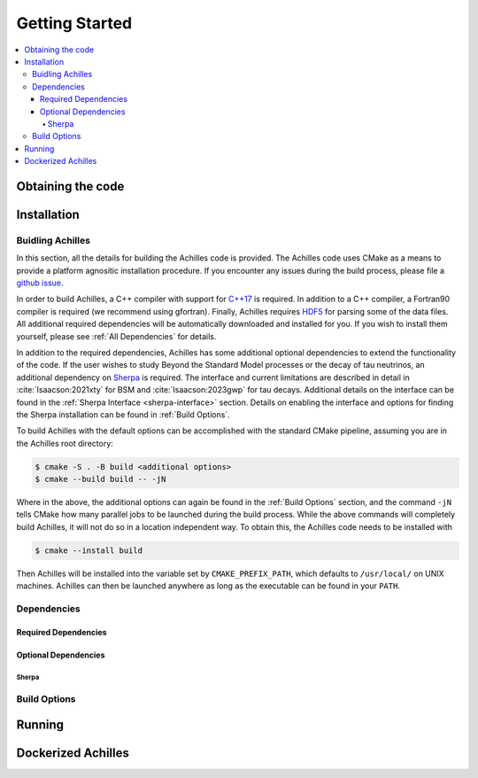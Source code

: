 .. _Getting Started:

###############
Getting Started
###############


.. contents::
   :local:

.. _Obtaining the code:

******************
Obtaining the code
******************


.. _Installation:

************
Installation
************

.. _Building Achilles:

=================
Buidling Achilles
=================

In this section, all the details for building the Achilles code is provided.
The Achilles code uses CMake as a means to provide a platform agnositic installation procedure.
If you encounter any issues during the build process, please file a `github issue <https://github.com/AchillesGen/Achilles/issues>`_.

In order to build Achilles, a C++ compiler with support for `C++17 <https://en.cppreference.com/w/cpp/compiler_support/17.html>`_ is required.
In addition to a C++ compiler, a Fortran90 compiler is required (we recommend using gfortran).
Finally, Achilles requires `HDF5 <https://www.hdfgroup.org/solutions/hdf5/>`_ for parsing some of the data files.
All additional required dependencies will be automatically downloaded and installed for you.
If you wish to install them yourself, please see :ref:`All Dependencies` for details.

In addition to the required dependencies, Achilles has some additional optional dependencies to extend the functionality of the code.
If the user wishes to study Beyond the Standard Model processes or the decay of tau neutrinos, an additional dependency on `Sherpa`_ is required.
The interface and current limitations are described in detail in :cite:`Isaacson:2021xty` for BSM and :cite:`Isaacson:2023gwp` for tau decays.
Additional details on the interface can be found in the :ref:`Sherpa Interface <sherpa-interface>` section.
Details on enabling the interface and options for finding the Sherpa installation can be found in :ref:`Build Options`.

To build Achilles with the default options can be accomplished with the standard CMake pipeline, assuming you are in the Achilles root directory:

.. code-block:: shell-session

   $ cmake -S . -B build <additional options>
   $ cmake --build build -- -jN

Where in the above, the additional options can again be found in the :ref:`Build Options` section, and the command ``-jN`` tells CMake how many parallel jobs to be launched during the build process.
While the above commands will completely build Achilles, it will not do so in a location independent way.
To obtain this, the Achilles code needs to be installed with

.. code-block:: shell-session

   $ cmake --install build

Then Achilles will be installed into the variable set by ``CMAKE_PREFIX_PATH``, which defaults to ``/usr/local/`` on UNIX machines.
Achilles can then be launched anywhere as long as the executable can be found in your ``PATH``.


.. _All Dependencies:

============
Dependencies
============

---------------------
Required Dependencies
---------------------


---------------------
Optional Dependencies
---------------------

^^^^^^
Sherpa
^^^^^^


.. _Build Options:

=============
Build Options
=============

.. dropdown:: Achilles Options
   :open:

    +------------------------------------+--------------------------------------------+----------+
    |   Option                           |  Meaning                                   | Default  |
    +====================================+============================================+==========+
    | ``ACHILLES_ENABLE_TESTING``        | Build the Achilles test suite              | OFF      |
    +------------------------------------+--------------------------------------------+----------+
    | ``ACHILLES_ENABLE_CASCADE_TEST``   | Build the Achilles cascade executable      | OFF      |
    |                                    | to run hadron-nucleus interactions         |          |
    |                                    | or transparency checks                     |          |
    +------------------------------------+--------------------------------------------+----------+
    | ``ACHILLES_ENABLE_POTENTIAL_TEST`` | Build the Achilles potential               | OFF      |
    |                                    | executable used to test different          |          |
    |                                    | nuclear potentials in the cascade          |          |
    +------------------------------------+--------------------------------------------+----------+
    | ``ACHILLES_ENABLE_PRECOMPUTED``    | Build the Achilles interface               | OFF      |
    |                                    | to pass in pre-computed events in          |          |
    |                                    | order to cascade them using the            |          |
    |                                    | Achilles cascade                           |          |
    +------------------------------------+--------------------------------------------+----------+
    | ``ACHILLES_ENABLE_SHERPA``         | Build the Sherpa interface to              | OFF      |
    |                                    | Achilles. This requires an                 |          |
    |                                    | installation of Sherpa. Provides           |          |
    |                                    | the ability for tau decays and BSM.        |          |
    |                                    | For details see                            |          |
    |                                    | :ref:`Sherpa Interface <sherpa-interface>` |          |
    +------------------------------------+--------------------------------------------+----------+
    | ``ACHILLES_BUILD_DOCS``            | Build the Achilles manual. Requires        | OFF      |
    |                                    | doxygen, sphinx, and ...                   |          |
    +------------------------------------+--------------------------------------------+----------+
    | ``ACHILLES_EVENT_DETAILS``         | Provides additional event details useful   | OFF      |
    |                                    | for in-depth debugging.                    |          |
    +------------------------------------+--------------------------------------------+----------+

.. dropdown:: CMake Options

    +------------------------------------+--------------------------------------------+----------+
    |   Option                           |  Meaning                                   | Default  |
    +====================================+============================================+==========+
    | ``CMAKE_BUILD_TYPE``               | Whether to build a Release, Debug,         | Release  |
    |                                    | or RelWithDebInfo version of the code.     |          |
    +------------------------------------+--------------------------------------------+----------+

.. _Running:

*******
Running
*******

.. _Dockerized Achilles:

*******************
Dockerized Achilles
*******************



.. _Sherpa: https://sherpa-team.gitlab.io/
